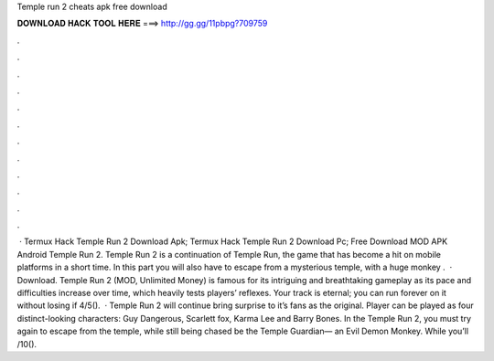 Temple run 2 cheats apk free download

𝐃𝐎𝐖𝐍𝐋𝐎𝐀𝐃 𝐇𝐀𝐂𝐊 𝐓𝐎𝐎𝐋 𝐇𝐄𝐑𝐄 ===> http://gg.gg/11pbpg?709759

.

.

.

.

.

.

.

.

.

.

.

.

 · Termux Hack Temple Run 2  Download Apk; Termux Hack Temple Run 2  Download Pc; Free Download MOD APK Android Temple Run 2. Temple Run 2 is a continuation of Temple Run, the game that has become a hit on mobile platforms in a short time. In this part you will also have to escape from a mysterious temple, with a huge monkey .  · Download. Temple Run 2 (MOD, Unlimited Money) is famous for its intriguing and breathtaking gameplay as its pace and difficulties increase over time, which heavily tests players’ reflexes. Your track is eternal; you can run forever on it without losing if 4/5().  · Temple Run 2 will continue bring surprise to it’s fans as the original. Player can be played as four distinct-looking characters: Guy Dangerous, Scarlett fox, Karma Lee and Barry Bones. In the Temple Run 2, you must try again to escape from the temple, while still being chased be the Temple Guardian— an Evil Demon Monkey. While you’ll /10().
